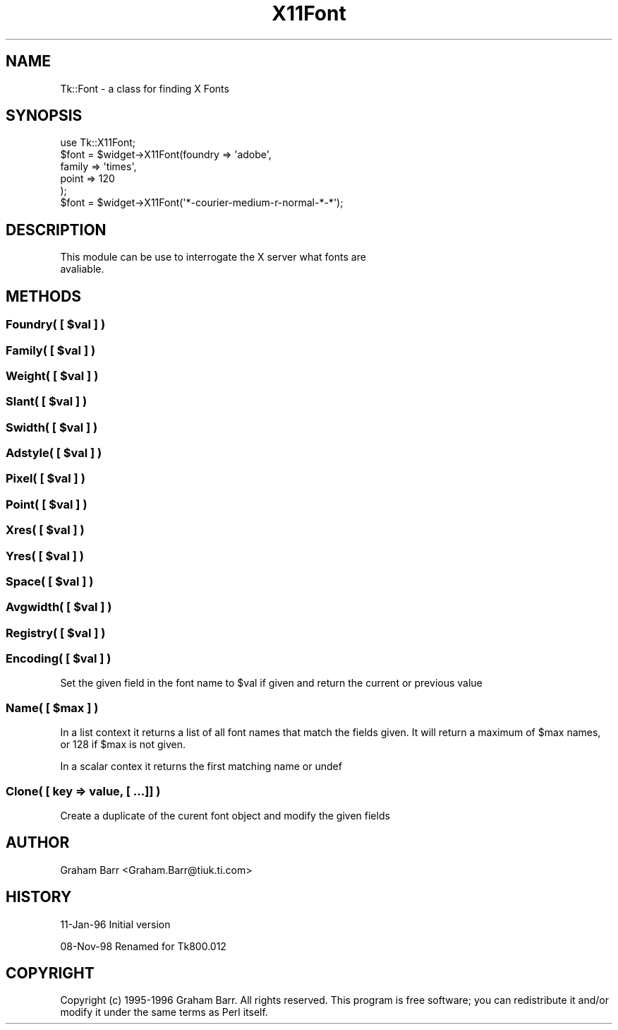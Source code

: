 .\" Automatically generated by Pod::Man 4.09 (Pod::Simple 3.35)
.\"
.\" Standard preamble:
.\" ========================================================================
.de Sp \" Vertical space (when we can't use .PP)
.if t .sp .5v
.if n .sp
..
.de Vb \" Begin verbatim text
.ft CW
.nf
.ne \\$1
..
.de Ve \" End verbatim text
.ft R
.fi
..
.\" Set up some character translations and predefined strings.  \*(-- will
.\" give an unbreakable dash, \*(PI will give pi, \*(L" will give a left
.\" double quote, and \*(R" will give a right double quote.  \*(C+ will
.\" give a nicer C++.  Capital omega is used to do unbreakable dashes and
.\" therefore won't be available.  \*(C` and \*(C' expand to `' in nroff,
.\" nothing in troff, for use with C<>.
.tr \(*W-
.ds C+ C\v'-.1v'\h'-1p'\s-2+\h'-1p'+\s0\v'.1v'\h'-1p'
.ie n \{\
.    ds -- \(*W-
.    ds PI pi
.    if (\n(.H=4u)&(1m=24u) .ds -- \(*W\h'-12u'\(*W\h'-12u'-\" diablo 10 pitch
.    if (\n(.H=4u)&(1m=20u) .ds -- \(*W\h'-12u'\(*W\h'-8u'-\"  diablo 12 pitch
.    ds L" ""
.    ds R" ""
.    ds C` ""
.    ds C' ""
'br\}
.el\{\
.    ds -- \|\(em\|
.    ds PI \(*p
.    ds L" ``
.    ds R" ''
.    ds C`
.    ds C'
'br\}
.\"
.\" Escape single quotes in literal strings from groff's Unicode transform.
.ie \n(.g .ds Aq \(aq
.el       .ds Aq '
.\"
.\" If the F register is >0, we'll generate index entries on stderr for
.\" titles (.TH), headers (.SH), subsections (.SS), items (.Ip), and index
.\" entries marked with X<> in POD.  Of course, you'll have to process the
.\" output yourself in some meaningful fashion.
.\"
.\" Avoid warning from groff about undefined register 'F'.
.de IX
..
.if !\nF .nr F 0
.if \nF>0 \{\
.    de IX
.    tm Index:\\$1\t\\n%\t"\\$2"
..
.    if !\nF==2 \{\
.        nr % 0
.        nr F 2
.    \}
.\}
.\" ========================================================================
.\"
.IX Title "X11Font 3pm"
.TH X11Font 3pm "2018-12-25" "perl v5.26.1" "User Contributed Perl Documentation"
.\" For nroff, turn off justification.  Always turn off hyphenation; it makes
.\" way too many mistakes in technical documents.
.if n .ad l
.nh
.SH "NAME"
Tk::Font \- a class for finding X Fonts
.SH "SYNOPSIS"
.IX Header "SYNOPSIS"
.Vb 1
\& use Tk::X11Font;
\&
\& $font = $widget\->X11Font(foundry => \*(Aqadobe\*(Aq,
\&                       family  => \*(Aqtimes\*(Aq,
\&                       point   => 120
\&                      );
\&
\& $font = $widget\->X11Font(\*(Aq*\-courier\-medium\-r\-normal\-*\-*\*(Aq);
.Ve
.SH "DESCRIPTION"
.IX Header "DESCRIPTION"
.Vb 2
\&   This module can be use to interrogate the X server what fonts are
\&   avaliable.
.Ve
.SH "METHODS"
.IX Header "METHODS"
.ie n .SS "Foundry( [ $val ] )"
.el .SS "Foundry( [ \f(CW$val\fP ] )"
.IX Subsection "Foundry( [ $val ] )"
.ie n .SS "Family( [ $val ] )"
.el .SS "Family( [ \f(CW$val\fP ] )"
.IX Subsection "Family( [ $val ] )"
.ie n .SS "Weight( [ $val ] )"
.el .SS "Weight( [ \f(CW$val\fP ] )"
.IX Subsection "Weight( [ $val ] )"
.ie n .SS "Slant( [ $val ] )"
.el .SS "Slant( [ \f(CW$val\fP ] )"
.IX Subsection "Slant( [ $val ] )"
.ie n .SS "Swidth( [ $val ] )"
.el .SS "Swidth( [ \f(CW$val\fP ] )"
.IX Subsection "Swidth( [ $val ] )"
.ie n .SS "Adstyle( [ $val ] )"
.el .SS "Adstyle( [ \f(CW$val\fP ] )"
.IX Subsection "Adstyle( [ $val ] )"
.ie n .SS "Pixel( [ $val ] )"
.el .SS "Pixel( [ \f(CW$val\fP ] )"
.IX Subsection "Pixel( [ $val ] )"
.ie n .SS "Point( [ $val ] )"
.el .SS "Point( [ \f(CW$val\fP ] )"
.IX Subsection "Point( [ $val ] )"
.ie n .SS "Xres( [ $val ] )"
.el .SS "Xres( [ \f(CW$val\fP ] )"
.IX Subsection "Xres( [ $val ] )"
.ie n .SS "Yres( [ $val ] )"
.el .SS "Yres( [ \f(CW$val\fP ] )"
.IX Subsection "Yres( [ $val ] )"
.ie n .SS "Space( [ $val ] )"
.el .SS "Space( [ \f(CW$val\fP ] )"
.IX Subsection "Space( [ $val ] )"
.ie n .SS "Avgwidth( [ $val ] )"
.el .SS "Avgwidth( [ \f(CW$val\fP ] )"
.IX Subsection "Avgwidth( [ $val ] )"
.ie n .SS "Registry( [ $val ] )"
.el .SS "Registry( [ \f(CW$val\fP ] )"
.IX Subsection "Registry( [ $val ] )"
.ie n .SS "Encoding( [ $val ] )"
.el .SS "Encoding( [ \f(CW$val\fP ] )"
.IX Subsection "Encoding( [ $val ] )"
Set the given field in the font name to \f(CW$val\fR if given and return the current
or previous value
.ie n .SS "Name( [ $max ] )"
.el .SS "Name( [ \f(CW$max\fP ] )"
.IX Subsection "Name( [ $max ] )"
In a list context it returns a list of all font names that match the
fields given. It will return a maximum of \f(CW$max\fR names, or 128 if
\&\f(CW$max\fR is not given.
.PP
In a scalar contex it returns the first matching name or undef
.SS "Clone( [ key => value, [ ...]] )"
.IX Subsection "Clone( [ key => value, [ ...]] )"
Create a duplicate of the curent font object and modify the given fields
.SH "AUTHOR"
.IX Header "AUTHOR"
Graham Barr <Graham.Barr@tiuk.ti.com>
.SH "HISTORY"
.IX Header "HISTORY"
11\-Jan\-96 Initial version
.PP
08\-Nov\-98 Renamed for Tk800.012
.SH "COPYRIGHT"
.IX Header "COPYRIGHT"
Copyright (c) 1995\-1996 Graham Barr. All rights reserved. This program is free
software; you can redistribute it and/or modify it under the same terms
as Perl itself.
